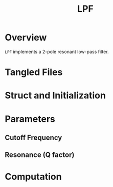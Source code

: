 #+TITLE: LPF
* Overview
=LPF= implements a 2-pole resonant low-pass filter.
* Tangled Files
* Struct and Initialization
* Parameters
** Cutoff Frequency
** Resonance (Q factor)
* Computation
